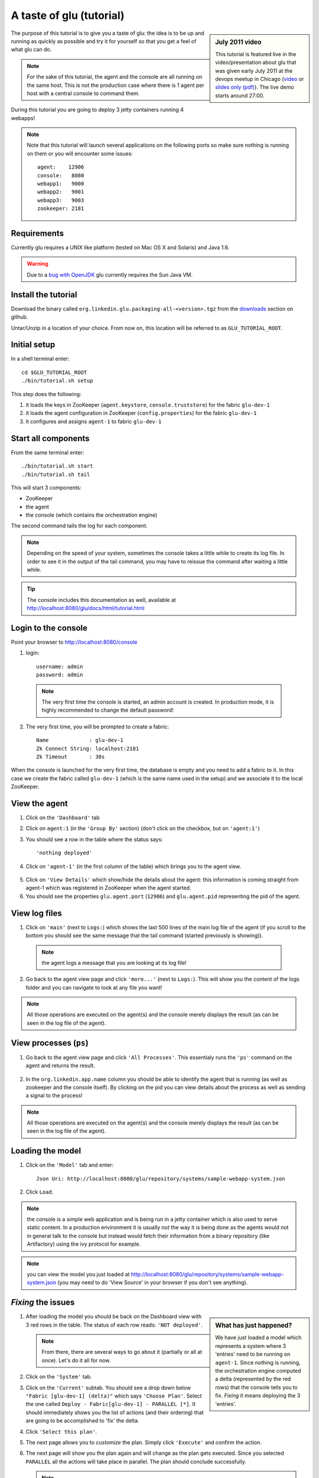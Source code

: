 .. Copyright (c) 2011 Yan Pujante

   Licensed under the Apache License, Version 2.0 (the "License"); you may not
   use this file except in compliance with the License. You may obtain a copy of
   the License at

   http://www.apache.org/licenses/LICENSE-2.0

   Unless required by applicable law or agreed to in writing, software
   distributed under the License is distributed on an "AS IS" BASIS, WITHOUT
   WARRANTIES OR CONDITIONS OF ANY KIND, either express or implied. See the
   License for the specific language governing permissions and limitations under
   the License.

A taste of glu (tutorial)
=========================

.. sidebar:: July 2011 video

             This tutorial is featured live in the video/presentation about glu that was given early July 2011 at the devops meetup in Chicago (`video <http://devops.com/2011/07/09/glu-deployment-automation-video/>`_ or `slides only (pdf) <http://linkedin.github.com/glu/slides/glu-tech-talk-201107.pdf>`_). The live demo starts around 27:00.

The purpose of this tutorial is to give you a taste of glu: the idea is to be up and running as quickly as possible and try it for yourself so that you get a feel of what glu can do.

.. note::
   For the sake of this tutorial, the agent and the console are all running on the same host. This is not the production case where there is 1 agent per host with a central console to command them.

During this tutorial you are going to deploy 3 jetty containers running 4 webapps!

.. note:: 
   Note that this tutorial will launch several applications on the following ports so make sure nothing is running on them or you will encounter some issues::

    agent:    12906
    console:   8080
    webapp1:   9000
    webapp2:   9001
    webapp3:   9003
    zookeeper: 2181

Requirements
------------
Currently glu requires a UNIX like platform (tested on Mac OS X and Solaris) and Java 1.6.

.. warning::
   Due to a `bug with OpenJDK <https://github.com/linkedin/glu/issues/74>`_ glu currently requires the Sun Java VM.

Install the tutorial
--------------------
Download the binary called ``org.linkedin.glu.packaging-all-<version>.tgz`` from the `downloads <https://github.com/linkedin/glu/downloads>`_ section on github.
  
Untar/Unzip in a location of your choice. From now on, this location will be referred to as ``GLU_TUTORIAL_ROOT``.

Initial setup
-------------
In a shell terminal enter::

    cd $GLU_TUTORIAL_ROOT
    ./bin/tutorial.sh setup
    
This step does the following:

1. it loads the keys in ZooKeeper (``agent.keystore``, ``console.truststore``) for the fabric ``glu-dev-1``
2. it loads the agent configuration in ZooKeeper (``config.properties``) for the fabric ``glu-dev-1``
3. it configures and assigns ``agent-1`` to fabric ``glu-dev-1``

.. image:: /images/tutorial/tutorial-setup.png
   :align: center
   :alt: output of setup command

Start all components
--------------------
From the same terminal enter::

   ./bin/tutorial.sh start
   ./bin/tutorial.sh tail

This will start 3 components:

* ZooKeeper
* the agent
* the console (which contains the orchestration engine)

The second command tails the log for each component.

.. note::
   Depending on the speed of your system, sometimes the console takes a little while to create its log file. In order to see it in the output of the tail command, you may have to reissue the command after waiting a little while.

.. tip::
   The console includes this documentation as well, available at http://localhost:8080/glu/docs/html/tutorial.html

Login to the console
--------------------
Point your browser to http://localhost:8080/console

1. login::

    username: admin
    password: admin

  .. image:: /images/tutorial/tutorial-console-login-600.png
     :align: center
     :alt: console login screen
 
  .. note:: 
     The very first time the console is started, an admin account is created. In production mode, it is highly recommended to change the default password!

2. The very first time, you will be prompted to create a fabric::

    Name             : glu-dev-1
    Zk Connect String: localhost:2181
    Zk Timeout       : 30s

  .. image:: /images/tutorial/tutorial-console-create-fabric.png
     :align: center
     :alt: create fabric

When the console is launched for the very first time, the database is empty and you need to add a fabric to it. In this case we create the fabric called ``glu-dev-1`` (which is the same name used in the setup) and we associate it to the local ZooKeeper.

View the agent
--------------
1. Click on the ``'Dashboard'`` tab

2. Click on ``agent:1`` (in the ``'Group By'`` section) (don't click on the checkbox, but on ``'agent:1'``)

3. You should see a row in the table where the status says::

    'nothing deployed'

4. Click on ``'agent-1'`` (in the first column of the table) which brings you to the agent view.

  .. image:: /images/tutorial/tutorial-dashboard-1-600.png
     :align: center
     :alt: From the dashboard, click on agent-1

5. Click on ``'View Details'`` which show/hide the details about the agent: this information is coming straight from agent-1 which was registered in ZooKeeper when the agent started.

6. You should see the properties ``glu.agent.port`` (``12906``) and ``glu.agent.pid`` representing the pid of the agent.

  .. image:: /images/tutorial/tutorial-view-agent-1-600.png
     :align: center
     :alt: Agent view / View details


View log files
--------------
1. Click on ``'main'`` (next to ``Logs:``) which shows the last 500 lines of the main log file of the agent (if you scroll to the bottom you should see the same message that the tail command (started previously is showing)).

  .. image:: /images/tutorial/tutorial-view-agent-2.png
     :align: center
     :alt: Agent view / View log file

  .. note:: the agent logs a message that you are looking at its log file!

2. Go back to the agent view page and click ``'more...'`` (next to ``Logs:``). This will show you the content of the logs folder and you can navigate to look at any file you want!

  .. image:: /images/tutorial/tutorial-view-agent-more-600.png
     :align: center
     :alt: Agent view / View log file

.. note:: All those operations are executed on the agent(s) and the console merely displays the result (as can be seen in the log file of the agent).

View processes (``ps``)
-----------------------
1. Go back to the agent view page and click ``'All Processes'``. This essentialy runs the ``'ps'`` command on the agent and returns the result.

  .. image:: /images/tutorial/tutorial-ps-1-600.png
     :align: center
     :alt: View all processes running on an agent


  .. image:: /images/tutorial/tutorial-ps-2-600.png
     :align: center
     :alt: Identify the glu processes

2. In the ``org.linkedin.app.name`` column you should be able to identify the agent that is running (as well as zookeeper and the console itself). By clicking on the pid you can view details about the process as well as sending a signal to the process!

.. note:: All those operations are executed on the agent(s) and the console merely displays the result (as can be seen in the log file of the agent).

Loading the model
-----------------
1. Click on the ``'Model'`` tab and enter::

    Json Uri: http://localhost:8080/glu/repository/systems/sample-webapp-system.json

2. Click ``Load``.

.. image:: /images/tutorial/tutorial-loading-model.png
     :align: center
     :alt: Load the model

.. note:: the console is a simple web application and is being run in a jetty container which is also used to serve static content. In a production environment it is usually *not* the way it is being done as the agents would not in general talk to the console but instead would fetch their information from a binary repository (like Artifactory) using the ivy protocol for example.

.. note:: you can view the model you just loaded at http://localhost:8080/glu/repository/systems/sample-webapp-system.json (you may need to do 'View Source' in your browser if you don't see anything).

*Fixing* the issues
-------------------
.. sidebar:: What has just happened?

      We have just loaded a model which represents a system where 3 'entries' need to be running on ``agent-1``. Since nothing is running, the orchestration engine computed a delta (represented by the red rows) that the console tells you to fix. *Fixing* it means deploying the 3 'entries'.

1. After loading the model you should be back on the Dashboard view with 3 red rows in the table. The status of each row reads: ``'NOT deployed'``. 

   .. image:: /images/tutorial/tutorial-dashboard-2-600.png
      :align: center
      :alt: Applications are not deployed

   .. note:: From there, there are several ways to go about it (partially or all at once). Let's do it all for now.

2. Click on the ``'System'`` tab.

3. Click on the ``'Current'`` subtab. You should see a drop down below ``"Fabric [glu-dev-1] (delta)"`` which says ``'Choose Plan'``. Select the one called ``Deploy - Fabric[glu-dev-1] - PARALLEL [*]``. It should immediately shows you the list of actions (and their ordering) that are going to be accomplished to 'fix' the delta.

4. Click ``'Select this plan'``.

5. The next page allows you to *customize* the plan. Simply click ``'Execute'`` and confirm the action.

6. The next page will show you the plan again and will change as the plan gets executed. Since you selected ``PARALLEL`` all the actions will take place in parallel. The plan should conclude successfully.

   .. image:: /images/tutorial/tutorial-plan-success.png
      :align: center
      :alt: Successfull plan execution

   .. note:: At this stage you can check the tail command output and see all the activity.

      .. image:: /images/tutorial/tutorial-agent-log-1-600.png
         :align: center
         :alt: Agent log after deployment plan

7. Go back to the ``Dashboard`` and everything should be green.

   .. image:: /images/tutorial/tutorial-dashboard-3-600.png
      :align: center
      :alt: Applications are now deployed successfully

   .. note:: the terminology 'entry' may sound a little vague right now, but it is associated to a unique mountPoint (or unique key) like ``/sample/i001`` on an agent with a script (called glu script) which represents the set of instructions necessary to start an application. In the course of this tutorial we use the `JettyGluScript <https://github.com/linkedin/glu/blob/master/scripts/org.linkedin.glu.script-jetty/src/main/groovy/JettyGluScript.groovy>`_ which starts a jetty webapp container and deploy some webapps in it.

8. At this stage you have just started 3 jetty container with 4 webapps and you can verify that it worked::

     webapp1: /sample/i001 (port 9000)
	/cp1: http://localhost:9000/cp1/monitor
	/cp2: http://localhost:9000/cp2/monitor

     webapp2: /sample/i002 (port 9001)
	/cp1: http://localhost:9001/cp1/monitor

     webapp3: /sample/i003 (port 9002)
	/cp4: http://localhost:9002/cp4/monitor


Viewing entry details
---------------------
1. Click on ``'agent-1'`` on any of the 3 rows to go back to the agent page (same step as before).

   The page shows you now the 3 entries that were installed.

2. Under ``/sample/i001`` click the ``'View Details'`` link to show/hide details about the entry.

   You should see a section called ``initParameters`` which is coming directly from the system model that you loaded.

   You should also see a section called ``scriptState`` which shows various information like the port (``9000``) or the pid of the process that was started or the location of the log files.

   Note also that under every entry, there is a ``Logs:`` section which allows you to access the log file of the specific container directly, including the gc log file.

   .. image:: /images/tutorial/tutorial-view-agent-3-600.png
      :align: center
      :alt: Entry details for ``/sample/i001``

Detecting failures
------------------
1. In another browser window, go to the monitor page for the first entry (``/sample/i001``): http://localhost:9000/cp2/monitor

2. Select ``BUSY`` and click ``Change monitor state``. By doing this, we are simulating the fact that the webapp has detected that it is overloaded and not responding. 

   .. image:: /images/tutorial/tutorial-monitor-busy.png
      :align: center
      :alt: Monitor busy

   2 things should happen (it may take up to 15 seconds to detect the failure):

   a. in the agent log file (look at the ``tail`` command you ran previously), you should see something like::

        2011/01/11 14:57:21.140 WARN [/sample/i001] Server is up but some webapps are busy. Check the log file for errors.

   b. on the Dashboard, the first row should be red and the status should read: ``ERROR``. If you click on ``ERROR`` you should see the same message you just saw in the agent log file::

        Server is up but some webapps are busy. Check the log file for errors.

      .. image:: /images/tutorial/tutorial-dashboard-4-600.png
         :align: center
         :alt: ``/sample/i00`` is in error

3. Now go back to the monitor page, select ``GOOD`` and click ``Change monitor state``. 

   .. image:: /images/tutorial/tutorial-monitor-good.png
      :align: center
      :alt: Monitor busy

   Again 2 things should happen (within 15 seconds at most):


   1. in the agent log file, you should see something like::

        2011/01/11 15:03:57.082 INFO [/sample/i001] All webapps are up, clearing error status.

   2. on the Dashboard, everything should be back to green.

Changing the model
------------------
1. Now click the ``'System'`` tab again.

2. You should see a table with 1 entry which shows you the systems that you loaded.

   Click on the first id. You should now see the json document that you loaded previously. We are going to edit it in place.

   The format is an array of entries representing each entry in the system (as explained previously).

3. In the second entry (look for ``"port": 9001``, around the bottom of the text area), change the ``contextPath`` value to ``/cp3``. and click ``"Save Changes"``.

   .. image:: /images/tutorial/tutorial-model-change-1.png
      :align: center
      :alt: Changing the model

4. Go back to the ``Dashboard``.

   Note that the second row is now red and the status says ``'DELTA'``. If you click on the status you can view an explanation of the delta (in this case the context path is different).

   .. image:: /images/tutorial/tutorial-dashboard-5.png
      :align: center
      :alt: Dashboard shows the delta

   There is a delta: the system in the console is not matching with what is currently deployed. Hence it is red.

5. Click on ``'/sample/i002'`` and you land on a filtered view containing only the mountPoint you clicked on.

6. Choose the plan named ``'Deploy: mountPoint [/sample/i002] - SEQUENTIAL [*]'``. Note that since there is only 1 entry, choosing ``SEQUENTIAL`` or ``PARALLEL`` will have the same effect.

   .. image:: /images/tutorial/tutorial-select-plan-2.png
      :align: center
      :alt: Dashboard shows the delta

7. Select the plan and execute it: it first stops the jetty server uninstalls it entirely and reinstall and restart the new one.

8. When the plan finishes executing, click on ``/sample/i002`` which is a shortcut to the agent view page.

9. If you click on ``'View Details'`` (for ``/sample/i002``), you should see the new context path and you can check that it did work by going to: http://localhost:9001/cp3/monitor  

Now the system (also known as desired state) and the current state match. There is no delta anymore so the console is happy: everything is green.

Reloading the model and experiencing a failure
----------------------------------------------
1. Manually edit the file: ``$GLU_TUTORIAL_ROOT/console-server/glu/repository/systems/sample-webapp-system.json``

2. Change the contextPath in the very last entry from ``/cp4`` to ``/fail`` and save your changes

3. Go back to the console and reload the model:

   Click on the ``'Model'`` tab and enter::

     Json Uri: http://localhost:8080/glu/repository/systems/sample-webapp-system.json

   and click ``Load``.

   .. note:: You should now have 2 rows that are red: you reloaded the model thus discarding the changes you had made to entry 2 and you changed entry 3.

      .. image:: /images/tutorial/tutorial-dashboard-6-600.png
         :align: center
         :alt: 2 rows are in error

4. Click on the ``System`` tab and then on ``Current`` subtab and follow the same steps we did before to 'fix' the delta (select deploy in parallel and then execute the plan).

   This time around you should see a failure: the last entry failed during boot time (this is artificially triggered by deploying it under ``/fail``). 

   .. image:: /images/tutorial/tutorial-plan-failure.png
      :align: center
      :alt: one entry in the plan fails

   .. note:: Since the plan is executing in parallel, the failure does not impact the rest of the deployment plan. When the plan is executed sequentially, any failure will prevent the execution of the following steps.


5. Click on the shortcut ``/sample/i003`` and on the agent view page select the ``Logs: more...`` entry for ``/sample/i003`` then click on the first log file called ``<yyyy_mm_dd>.stderrout.log``. You should be able to see the log file of the jetty container with the exception of why it failed (something similar to)::

    java.lang.RuntimeException: does not boot
      at org.linkedin.glu.samples.webapp.SampleListener.contextInitialized(SampleListener.java:45)
    ...

.. _tutorial-using-console-cli:

Using the console cli
---------------------
1. Click on the ``System`` tab and on the currently selected system and make sure you change the ``/fail`` back to ``/cp4``.

2. In the console, click on the ``'Plans'`` tab and make sure you leave this window visible. Note that at this point you should see the list of all the plans you have already executed including the last one which failed.

   .. image:: /images/tutorial/tutorial-plans-600.png
      :align: center
      :alt: Execution plans

3. Now open a new shell terminal

   .. note:: if you have followed all the instructions so far, you should have a shell terminal window with the tail command in it, this is why we need to open a new one.

4. Go to the root directory::

      cd $GLU_TUTORIAL_ROOT

5. Now issue the following command (``-b`` is to make it more readable)::

      ./bin/console-cli.sh -f glu-dev-1 -u admin -x admin -b status

   which will display the model that is currently loaded in the console and::

      ./bin/console-cli.sh -f glu-dev-1 -u admin -x admin -b -l status

   which will display the current live model (note that you get a ``scriptState`` section similar to the one you can see in the console when clicking on the ``View Details`` link for an entry).

6. Now we are going to redeploy everything in parallel by issuing::

      ./bin/console-cli.sh -f glu-dev-1 -u admin -x admin -a -p redeploy

   Please pay attention to the following:

   * in the shell window in which you just issued the command there will be a progress bar

     .. image:: /images/tutorial/tutorial-plan-progress-cli.png
        :align: center
        :alt: plan progress from the cli
   * in your web browser you should also see the plan appearing with a progress bar (you can click on the plan to see the details)

     .. image:: /images/tutorial/tutorial-plan-progress-gui.png
        :align: center
        :alt: plan progress from the cli
   * in the shell window with the tail you should see the ouput of the execution

   The plan will succeed and you should see::

       100:COMPLETED

   unless you did not change the context path to ``/cp4`` (you may want to try reverting the system to ``/fail`` as an exercise...).

7. Try a dry-run mode (``-n``)::

     ./bin/console-cli.sh -f glu-dev-1 -u admin -x admin -a -n -p redeploy
    
   which will display an xml representation of the plan that would be executed if you remove the ``-n`` option. You should see the 3 entries in the xml output::

     <?xml version="1.0"?>
     <plan fabric="glu-dev-1" systemId="deeab8468ddbead277ba86ee2f361ba3a13eefd4" origin="rest" action="redeploy" filter="all" name="origin=rest - action=redeploy - filter=all - PARALLEL" savedTime="1308603147004">
       <parallel origin="rest" action="redeploy" filter="all">
	 <sequential agent="agent-1" mountPoint="/sample/i001">
	   <leaf agent="agent-1" fabric="glu-dev-1" mountPoint="/sample/i001" name="Run [stop] phase for [/sample/i001] on [agent-1]" scriptAction="stop" toState="stopped" />
	   <leaf agent="agent-1" fabric="glu-dev-1" mountPoint="/sample/i001" name="Run [unconfigure] phase for [/sample/i001] on [agent-1]" scriptAction="unconfigure" toState="installed" />
	   <leaf agent="agent-1" fabric="glu-dev-1" mountPoint="/sample/i001" name="Run [uninstall] phase for [/sample/i001] on [agent-1]" scriptAction="uninstall" toState="NONE" />
	   <leaf agent="agent-1" fabric="glu-dev-1" mountPoint="/sample/i001" name="Uninstall script for [/sample/i001] on [agent-1]" scriptLifecycle="uninstallScript" />
	   <leaf agent="agent-1" fabric="glu-dev-1" initParameters="{metadata={product=product1, container={name=sample}, cluster=c1, version=1.0.0}, port=9000, skeleton=http://localhost:8080/glu/repository/tgzs/jetty-distribution-7.2.2.v20101205.tar.gz, tags=[frontend, osx, webapp], webapps=[{monitor=/monitor, contextPath=/cp1, war=http://localhost:8080/glu/repository/wars/org.linkedin.glu.samples.sample-webapp-3.0.0.war}, {monitor=/monitor, contextPath=/cp2, war=http://localhost:8080/glu/repository/wars/org.linkedin.glu.samples.sample-webapp-3.0.0.war}]}" 
                 mountPoint="/sample/i001" name="Install script for [/sample/i001] on [agent-1]" script="http://localhost:8080/glu/repository/scripts/org.linkedin.glu.script-jetty-3.0.0/JettyGluScript.groovy" scriptLifecycle="installScript" />
	   <leaf agent="agent-1" fabric="glu-dev-1" mountPoint="/sample/i001" name="Run [install] phase for [/sample/i001] on [agent-1]" scriptAction="install" toState="installed" />
	   <leaf agent="agent-1" fabric="glu-dev-1" mountPoint="/sample/i001" name="Run [configure] phase for [/sample/i001] on [agent-1]" scriptAction="configure" toState="stopped" />
	   <leaf agent="agent-1" fabric="glu-dev-1" mountPoint="/sample/i001" name="Run [start] phase for [/sample/i001] on [agent-1]" scriptAction="start" toState="running" />
	 </sequential>
	 <sequential agent="agent-1" mountPoint="/sample/i002">
	   <leaf agent="agent-1" fabric="glu-dev-1" mountPoint="/sample/i002" name="Run [stop] phase for [/sample/i002] on [agent-1]" scriptAction="stop" toState="stopped" />
	   <leaf agent="agent-1" fabric="glu-dev-1" mountPoint="/sample/i002" name="Run [unconfigure] phase for [/sample/i002] on [agent-1]" scriptAction="unconfigure" toState="installed" />
	   <leaf agent="agent-1" fabric="glu-dev-1" mountPoint="/sample/i002" name="Run [uninstall] phase for [/sample/i002] on [agent-1]" scriptAction="uninstall" toState="NONE" />
	   <leaf agent="agent-1" fabric="glu-dev-1" mountPoint="/sample/i002" name="Uninstall script for [/sample/i002] on [agent-1]" scriptLifecycle="uninstallScript" />
	   <leaf agent="agent-1" fabric="glu-dev-1" initParameters="{metadata={product=product1, container={name=sample}, cluster=c1, version=1.0.0}, port=9001, skeleton=http://localhost:8080/glu/repository/tgzs/jetty-distribution-7.2.2.v20101205.tar.gz, tags=[frontend, osx, webapp], webapps=[{monitor=/monitor, contextPath=/cp1, war=http://localhost:8080/glu/repository/wars/org.linkedin.glu.samples.sample-webapp-3.0.0.war}]}" 
                 mountPoint="/sample/i002" name="Install script for [/sample/i002] on [agent-1]" script="http://localhost:8080/glu/repository/scripts/org.linkedin.glu.script-jetty-3.0.0/JettyGluScript.groovy" scriptLifecycle="installScript" />
	   <leaf agent="agent-1" fabric="glu-dev-1" mountPoint="/sample/i002" name="Run [install] phase for [/sample/i002] on [agent-1]" scriptAction="install" toState="installed" />
	   <leaf agent="agent-1" fabric="glu-dev-1" mountPoint="/sample/i002" name="Run [configure] phase for [/sample/i002] on [agent-1]" scriptAction="configure" toState="stopped" />
	   <leaf agent="agent-1" fabric="glu-dev-1" mountPoint="/sample/i002" name="Run [start] phase for [/sample/i002] on [agent-1]" scriptAction="start" toState="running" />
	 </sequential>
	 <sequential agent="agent-1" mountPoint="/sample/i003">
	   <leaf agent="agent-1" fabric="glu-dev-1" mountPoint="/sample/i003" name="Run [stop] phase for [/sample/i003] on [agent-1]" scriptAction="stop" toState="stopped" />
	   <leaf agent="agent-1" fabric="glu-dev-1" mountPoint="/sample/i003" name="Run [unconfigure] phase for [/sample/i003] on [agent-1]" scriptAction="unconfigure" toState="installed" />
	   <leaf agent="agent-1" fabric="glu-dev-1" mountPoint="/sample/i003" name="Run [uninstall] phase for [/sample/i003] on [agent-1]" scriptAction="uninstall" toState="NONE" />
	   <leaf agent="agent-1" fabric="glu-dev-1" mountPoint="/sample/i003" name="Uninstall script for [/sample/i003] on [agent-1]" scriptLifecycle="uninstallScript" />
	   <leaf agent="agent-1" fabric="glu-dev-1" initParameters="{metadata={product=product1, container={name=sample}, cluster=c2, version=1.0.0}, port=9002, skeleton=http://localhost:8080/glu/repository/tgzs/jetty-distribution-7.2.2.v20101205.tar.gz, tags=[backend, osx, webapp], webapps=[{monitor=/monitor, contextPath=/cp4, war=http://localhost:8080/glu/repository/wars/org.linkedin.glu.samples.sample-webapp-3.0.0.war}]}" 
                 mountPoint="/sample/i003" name="Install script for [/sample/i003] on [agent-1]" script="http://localhost:8080/glu/repository/scripts/org.linkedin.glu.script-jetty-3.0.0/JettyGluScript.groovy" scriptLifecycle="installScript" />
	   <leaf agent="agent-1" fabric="glu-dev-1" mountPoint="/sample/i003" name="Run [install] phase for [/sample/i003] on [agent-1]" scriptAction="install" toState="installed" />
	   <leaf agent="agent-1" fabric="glu-dev-1" mountPoint="/sample/i003" name="Run [configure] phase for [/sample/i003] on [agent-1]" scriptAction="configure" toState="stopped" />
	   <leaf agent="agent-1" fabric="glu-dev-1" mountPoint="/sample/i003" name="Run [start] phase for [/sample/i003] on [agent-1]" scriptAction="start" toState="running" />
	 </sequential>
       </parallel>
     </plan>

8. Now try with a filter::

     ./bin/console-cli.sh -f glu-dev-1 -u admin -x admin -n -p -s "metadata.cluster='c1'" redeploy

   You should now see only 2 entries because the first two have been tagged ``c1`` for the cluster and the last one is tagged ``c2`` and we are applying a filter which selects only the entries in cluster ``c1``::

     <?xml version="1.0"?>
     <plan fabric="glu-dev-1" systemId="deeab8468ddbead277ba86ee2f361ba3a13eefd4" origin="rest" action="redeploy" filter="metadata.cluster='c1'" name="origin=rest - action=redeploy - filter=metadata.cluster='c1' - PARALLEL" savedTime="1308603240157">
       <parallel origin="rest" action="redeploy" filter="metadata.cluster='c1'">
	 <sequential agent="agent-1" mountPoint="/sample/i001">
	   <leaf agent="agent-1" fabric="glu-dev-1" mountPoint="/sample/i001" name="Run [stop] phase for [/sample/i001] on [agent-1]" scriptAction="stop" toState="stopped" />
	   <leaf agent="agent-1" fabric="glu-dev-1" mountPoint="/sample/i001" name="Run [unconfigure] phase for [/sample/i001] on [agent-1]" scriptAction="unconfigure" toState="installed" />
	   <leaf agent="agent-1" fabric="glu-dev-1" mountPoint="/sample/i001" name="Run [uninstall] phase for [/sample/i001] on [agent-1]" scriptAction="uninstall" toState="NONE" />
	   <leaf agent="agent-1" fabric="glu-dev-1" mountPoint="/sample/i001" name="Uninstall script for [/sample/i001] on [agent-1]" scriptLifecycle="uninstallScript" />
	   <leaf agent="agent-1" fabric="glu-dev-1" initParameters="{metadata={product=product1, container={name=sample}, cluster=c1, version=1.0.0}, port=9000, skeleton=http://localhost:8080/glu/repository/tgzs/jetty-distribution-7.2.2.v20101205.tar.gz, tags=[frontend, osx, webapp], webapps=[{monitor=/monitor, contextPath=/cp1, war=http://localhost:8080/glu/repository/wars/org.linkedin.glu.samples.sample-webapp-3.0.0.war}, {monitor=/monitor, contextPath=/cp2, war=http://localhost:8080/glu/repository/wars/org.linkedin.glu.samples.sample-webapp-3.0.0.war}]}" 
                 mountPoint="/sample/i001" name="Install script for [/sample/i001] on [agent-1]" script="http://localhost:8080/glu/repository/scripts/org.linkedin.glu.script-jetty-3.0.0/JettyGluScript.groovy" scriptLifecycle="installScript" />
	   <leaf agent="agent-1" fabric="glu-dev-1" mountPoint="/sample/i001" name="Run [install] phase for [/sample/i001] on [agent-1]" scriptAction="install" toState="installed" />
	   <leaf agent="agent-1" fabric="glu-dev-1" mountPoint="/sample/i001" name="Run [configure] phase for [/sample/i001] on [agent-1]" scriptAction="configure" toState="stopped" />
	   <leaf agent="agent-1" fabric="glu-dev-1" mountPoint="/sample/i001" name="Run [start] phase for [/sample/i001] on [agent-1]" scriptAction="start" toState="running" />
	 </sequential>
	 <sequential agent="agent-1" mountPoint="/sample/i002">
	   <leaf agent="agent-1" fabric="glu-dev-1" mountPoint="/sample/i002" name="Run [stop] phase for [/sample/i002] on [agent-1]" scriptAction="stop" toState="stopped" />
	   <leaf agent="agent-1" fabric="glu-dev-1" mountPoint="/sample/i002" name="Run [unconfigure] phase for [/sample/i002] on [agent-1]" scriptAction="unconfigure" toState="installed" />
	   <leaf agent="agent-1" fabric="glu-dev-1" mountPoint="/sample/i002" name="Run [uninstall] phase for [/sample/i002] on [agent-1]" scriptAction="uninstall" toState="NONE" />
	   <leaf agent="agent-1" fabric="glu-dev-1" mountPoint="/sample/i002" name="Uninstall script for [/sample/i002] on [agent-1]" scriptLifecycle="uninstallScript" />
	   <leaf agent="agent-1" fabric="glu-dev-1" initParameters="{metadata={product=product1, container={name=sample}, cluster=c1, version=1.0.0}, port=9001, skeleton=http://localhost:8080/glu/repository/tgzs/jetty-distribution-7.2.2.v20101205.tar.gz, tags=[frontend, osx, webapp], webapps=[{monitor=/monitor, contextPath=/cp1, war=http://localhost:8080/glu/repository/wars/org.linkedin.glu.samples.sample-webapp-3.0.0.war}]}" 
                 mountPoint="/sample/i002" name="Install script for [/sample/i002] on [agent-1]" script="http://localhost:8080/glu/repository/scripts/org.linkedin.glu.script-jetty-3.0.0/JettyGluScript.groovy" scriptLifecycle="installScript" />
	   <leaf agent="agent-1" fabric="glu-dev-1" mountPoint="/sample/i002" name="Run [install] phase for [/sample/i002] on [agent-1]" scriptAction="install" toState="installed" />
	   <leaf agent="agent-1" fabric="glu-dev-1" mountPoint="/sample/i002" name="Run [configure] phase for [/sample/i002] on [agent-1]" scriptAction="configure" toState="stopped" />
	   <leaf agent="agent-1" fabric="glu-dev-1" mountPoint="/sample/i002" name="Run [start] phase for [/sample/i002] on [agent-1]" scriptAction="start" toState="running" />
	 </sequential>
       </parallel>
     </plan>

9. Finally, issue the command::

     ./bin/console-cli.sh -f glu-dev-1 -u admin -x admin -a -p undeploy

   which will undeploy all apps.

Viewing the audit log
---------------------
1. Go back to the console and click the ``'Admin'`` tab and then select ``'View Audit Logs'``.

   You should be able to see all the actions that you have done in the system (usually all actions involving talking to the agent are logged).

   .. image:: /images/tutorial/tutorial-audit-log-600.png
      :align: center
      :alt: Entry details for ``/sample/i001``

The end
-------
1. You should go back to the original shell terminal (the one where the ``tail`` command should still be running), issue a ``CTRL-C`` to stop the ``tail`` and issue::

     ./bin/tutorial.sh stop

   which will stop the console, the agent and ZooKeeper.

.. note:: if you did not undeploy the apps, as previously mentionned in :ref:`tutorial-using-console-cli` section, they should still be running and this is on purpose: the lifecycle of the apps installed by the glu agent is independent from the agent itself. You can restart the tutorial (``./bin/tutorial.sh start``) and continue where you left off!

